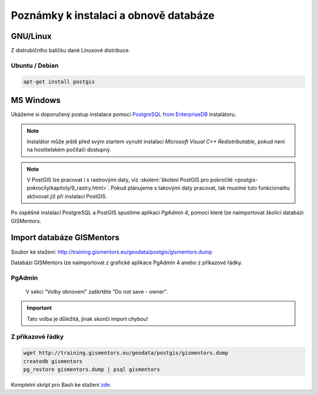 .. index::
   single: instalace

======================================
Poznámky k instalaci a obnově databáze
======================================

.. index::
   single: GNU/Linux

GNU/Linux
---------

Z distrubičního balíčku dané Linuxové distribuce.

.. index::
   single: Ubuntu
   single: Debian

Ubuntu / Debian
^^^^^^^^^^^^^^^

.. code-block:: bash

   apt-get install postgis

.. index::
   single: MS Windows

MS Windows
----------

Ukážeme si doporučený postup instalace pomocí `PostgreSQL from
EnterpriseDB
<http://www.enterprisedb.com/products-services-training/pgdownload>`__
instalátoru.

.. figure:: ../images/instalace-win-0.png
   :scale-latex: 70
   :class: middle
              
   Zvolíme verzi PostgreSQL k instalaci.

.. note:: Instalátor může ještě před svým startem vynutit instalaci
   *Microsoft Visual C++ Redistributable*, pokud není na hostitelském
   počítači dostupný.
          
.. raw:: latex

   \newpage

.. figure:: ../images/instalace-win-1.png
   :width: 400px
   :scale-latex: 48
              
.. figure:: ../images/instalace-win-2.png
   :width: 400px
   :scale-latex: 48
              
   Určíme adresář na disku, kam se PostgreSQL nainstaluje.

.. figure:: ../images/instalace-win-3.png
   :width: 400px
   :scale-latex: 48

   Doporučujeme nainstalovat všechny kompomenty včetně konzolových
   nástrojů a PgAdmin 4. Stack Builder je nutností pro navazující
   instalaci PostGIS.
   
.. figure:: ../images/instalace-win-4.png
   :width: 400px
   :scale-latex: 48
                 
   V dalším kroku zvolíme adresář, kam se budou ukládat uživatelská
   data (mohou být velká podle toho k čemu budete databázi využívat).

.. _pg_admin_passwd:

.. figure:: ../images/instalace-win-5.png
   :width: 400px
   :scale-latex: 48

.. figure:: ../images/instalace-win-6.png
   :width: 400px
   :scale-latex: 48

   Nastavíme heslo administrátora a port, na kterém databázový server
   poběží.

.. figure:: ../images/instalace-win-7.png
   :width: 400px
   :scale-latex: 48

   Doporučujeme nastavit locales. Instalaci dokončíme, dalším krokem
   bude instalace PostGIS.

.. figure:: ../images/instalace-win-9.png
   :width: 400px
   :scale-latex: 48
                 
   Nástroj *StackBuilder* se spustí automaticky.
      
.. figure:: ../images/instalace-win-10.png
   :width: 400px
   :scale-latex: 48

   Zvolíme databázový server, do kterého chceme doinstalovat PostGIS.

.. figure:: ../images/instalace-win-11.png
   :width: 400px
   :scale-latex: 48
   
   V prostředí Stack Builderu v sekci Spatial Extensions zvolíme verzi
   PostGIS podle toho, zda jste nainstalovali 32 anebo 64bitovou verzi
   PostgreSQL. Adresář s nainstalovaným PostgreSQL by měl instalátor
   detekován automaticky.

.. figure:: ../images/instalace-win-12.png
   :width: 400px
   :scale-latex: 48

.. figure:: ../images/instalace-win-13.png
   :width: 400px
   :scale-latex: 48

   Volitelně můžete vytvořit databázi PostGIS se vzorovými daty. Tento
   krok není ale nutný.

.. figure:: ../images/instalace-win-15.png
   :width: 400px
   :scale-latex: 48

   Před samotnou instalací PostGIS musíme zadat již dříve definováné
   administrátorské heslo, viz :numref:`pg_admin_passwd`.
   
.. note::

   V PostGIS lze pracovat i s rastrovými daty, viz :skoleni:`školení
   PostGIS pro pokročilé
   <postgis-pokrocily/kapitoly/9_rastry.html>`. Pokud plánujeme s
   takovými daty pracovat, tak musíme tuto funkcionalitu aktivovat již
   při instalaci PostGIS.

   .. figure:: ../images/instalace-win-16.png
      :scale-latex: 48
      :class: small
              
   .. figure:: ../images/instalace-win-17.png
      :scale-latex: 48
      :class: small
              
   .. figure:: ../images/instalace-win-18.png
      :scale-latex: 48
      :class: small
              
Po úspěšné instalaci PostgreSQL a PostGIS spustíme aplikaci *PgAdmin 4*,
pomocí které lze naimportovat školící databázi GISMentors.

.. raw:: latex

   \newpage

.. index::
   single: databáze GISMentors

Import databáze GISMentors
--------------------------

Soubor ke stažení: http://training.gismentors.eu/geodata/postgis/gismentors.dump

Databázi GISMentors lze naimportovat z grafické aplikace PgAdmin 4
anebo z příkazové řádky.

.. index::
   single: pgadmin

PgAdmin
^^^^^^^

.. figure:: ../images/restore-db-1.png
   :scale-latex: 45
   :class: small
   
   Po připojení k databázovému serveru vytvoříme novou databázi.

.. figure:: ../images/restore-db-2.png
   :width: 400px
   :scale-latex: 40
              
   Databázi nazveme "gismentors".

.. raw:: latex

   \newpage
   
.. figure:: ../images/restore-db-3.png
   :scale-latex: 50
   :class: small
	   
   Z kontextového menu nad databázi zvolíme funkci "Obnovit".

.. figure:: ../images/restore-db-4.png
   :scale-latex: 60
              
.. figure:: ../images/restore-db-5.png
   :width: 400px   
   :scale-latex: 45

   V dialogu pro výběr souboru zvolíme dávku "gismentors.dump" (je
   potřeba nastavit masku na "All files").

.. figure:: ../images/restore-db-6.png

   V sekci "Volby obnovení" zaškrtěte "Do not save - owner".

.. important:: Tato volba je důležitá, jinak skončí import chybou!

.. figure:: ../images/restore-db-7.png
   :scale-latex: 55
   :class: small
              
Z příkazové řádky
^^^^^^^^^^^^^^^^^            

.. code-block:: bash

   wget http://training.gismentors.eu/geodata/postgis/gismentors.dump
   createdb gismentors
   pg_restore gismentors.dump | psql gismentors

Kompletní skript pro Bash ke stažení `zde
<https://raw.githubusercontent.com/GISMentors/dataset/master/postgis/create_db_from_dump.sh>`_.
